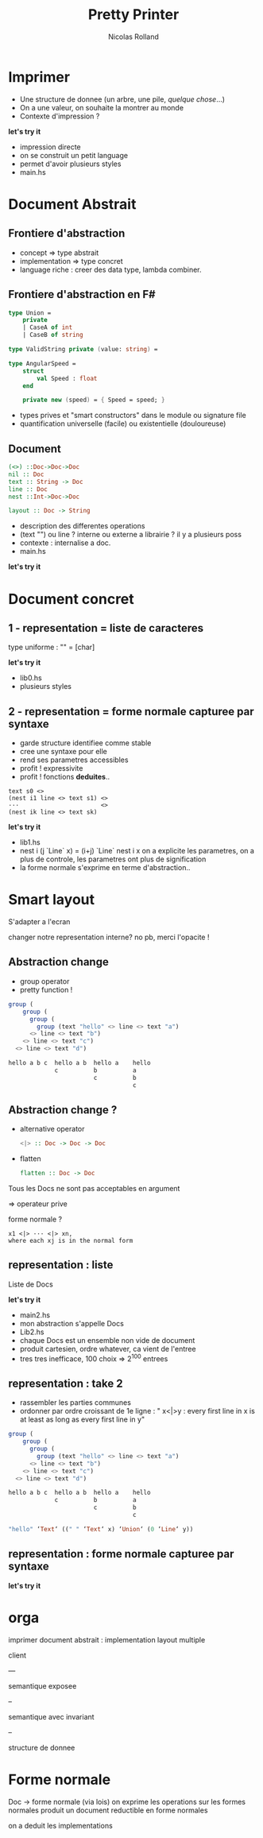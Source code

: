 #+Title:  Pretty Printer
#+Author: Nicolas Rolland
#+Email: 
#+OPTIONS: toc:nil reveal_center:t reveal_progress:t reveal_history:nil reveal_control:t reveal_background: #FFFFFF
#+OPTIONS: reveal_mathjax:t reveal_rolling_links:t reveal_keyboard:t reveal_overview:f num:nil
#+REVEAL_PLUGINS: (highlight markdown notes)



* Imprimer

#+ATTR_REVEAL: :frag (roll-in roll-in roll-in)
- Une structure de donnee (un arbre, une pile, /quelque
  chose/...)
- On a une valeur, on souhaite la montrer au monde
- Contexte d'impression ?


#+ATTR_REVEAL: :frag (roll-in)
*let's try it*
   
#+BEGIN_NOTES
- impression directe
- on se construit un petit language
- permet d'avoir plusieurs styles
- main.hs
#+END_NOTES

* Document Abstrait

** Frontiere d'abstraction

#+ATTR_REVEAL: :frag (roll-in roll-in roll-in)
- concept => type abstrait  
- implementation => type concret
- language riche : creer des data type, lambda combiner. 


** Frontiere d'abstraction en F#
   
#+ATTR_REVEAL: :frag (roll-in)
#+BEGIN_SRC fsharp
type Union =
    private
    | CaseA of int
    | CaseB of string
#+END_SRC

#+ATTR_REVEAL: :frag (roll-in)
#+BEGIN_SRC fsharp
type ValidString private (value: string) =
#+END_SRC

#+ATTR_REVEAL: :frag (roll-in)
#+BEGIN_SRC fsharp
type AngularSpeed =
    struct
        val Speed : float
    end

    private new (speed) = { Speed = speed; }
#+END_SRC

#+ATTR_REVEAL: :frag roll-in
+ types prives et "smart constructors" dans le module ou signature file
+ quantification universelle (facile) ou existentielle (douloureuse)


** Document 
:PROPERTIES:
   :reveal_background: #ffffff
:END:      
#+ATTR_REVEAL: :frag (roll-in)
#+BEGIN_SRC haskell
(<>) ::Doc->Doc->Doc 
nil :: Doc
text :: String -> Doc 
line :: Doc
nest ::Int->Doc->Doc
#+END_SRC


#+ATTR_REVEAL: :frag (roll-in)
#+BEGIN_SRC haskell
layout :: Doc -> String
#+END_SRC


   
#+BEGIN_NOTES
- description des differentes operations 
- (text "\n") ou line ? interne ou externe a librairie ? il y a plusieurs poss
- contexte : internalise a doc.
- main.hs
#+END_NOTES

#+ATTR_REVEAL: :frag (roll-in)
*let's try it*

* Document concret
  
** 1 - representation = liste de caracteres 

#+BEGIN_NOTES
type uniforme : "" = [char]
#+END_NOTES

#+ATTR_REVEAL: :frag (roll-in)
*let's try it*


   
#+BEGIN_NOTES
- lib0.hs
- plusieurs styles
#+END_NOTES


** 2 - representation = forme normale capturee par syntaxe

#+ATTR_REVEAL: :frag (roll-in roll-in roll-in roll-in roll-in)
- garde structure identifiee comme stable 
- cree une syntaxe pour elle
- rend ses parametres accessibles
- profit ! expressivite
- profit ! fonctions **deduites**..


#+ATTR_REVEAL: :frag roll-in
#+BEGIN_SRC text
text s0 <> 
(nest i1 line <> text s1) <>
···                       <> 
(nest ik line <> text sk)
#+END_SRC

#+ATTR_REVEAL: :frag roll-in
*let's try it*

   
#+BEGIN_NOTES
- lib1.hs
- nest i (j `Line` x) = (i+j) `Line` nest i x 
  on a explicite les parametres, on a plus de controle, 
  les parametres ont plus de signification
- la forme normale s'exprime en terme d'abstraction..
#+END_NOTES


* Smart layout

S'adapter a l'ecran

#+ATTR_REVEAL: :frag (roll-in roll-in roll-in roll-in)
changer notre representation interne? no pb, merci l'opacite !

** Abstraction change

- group operator
- pretty function !



#+ATTR_REVEAL: :frag roll-in
#+BEGIN_SRC haskell
group (
    group (
      group (
        group (text "hello" <> line <> text "a")
      <> line <> text "b")
    <> line <> text "c")
  <> line <> text "d")
#+END_SRC

#+ATTR_REVEAL: :frag roll-in
#+BEGIN_SRC haskell
hello a b c  hello a b  hello a    hello
             c          b          a
                        c          b
                                   c
#+END_SRC


** Abstraction change ?

#+ATTR_REVEAL: :frag roll-in
- alternative operator 
  #+BEGIN_SRC haskell
  <|> :: Doc -> Doc -> Doc
  #+END_SRC
- flatten
  #+BEGIN_SRC haskell
  flatten :: Doc -> Doc
  #+END_SRC

#+ATTR_REVEAL: :frag roll-in
Tous les Docs ne sont pas acceptables en argument 
#+ATTR_REVEAL: :frag roll-in
=> operateur prive


#+ATTR_REVEAL: :frag roll-in
forme normale ?
#+ATTR_REVEAL: :frag roll-in
#+BEGIN_SRC text
x1 <|> ··· <|> xn,
where each xj is in the normal form
#+END_SRC


** representation : liste

Liste de Docs

*let's try it*

   
#+BEGIN_NOTES
- main2.hs
- mon abstraction s'appelle Docs
- Lib2.hs
- chaque Docs est un ensemble non vide de document
- produit cartesien, ordre whatever, ca vient de l'entree
- tres tres inefficace, 100 choix => 2^100 entrees
#+END_NOTES


** representation : take 2


#+ATTR_REVEAL: :frag roll-in
- rassembler les parties communes
- ordonner par ordre croissant de 1e ligne : " x<|>y : every first line in x is at least as long as every first line in y"
#+ATTR_REVEAL: :frag roll-in
#+BEGIN_SRC haskell
group (
    group (
      group (
        group (text "hello" <> line <> text "a")
      <> line <> text "b")
    <> line <> text "c")
  <> line <> text "d")
#+END_SRC

#+ATTR_REVEAL: :frag roll-in
#+BEGIN_SRC haskell
hello a b c  hello a b  hello a    hello
             c          b          a
                        c          b
                                   c
#+END_SRC

#+ATTR_REVEAL: :frag roll-in
#+BEGIN_SRC haskell
 "hello" ‘Text‘ ((" " ‘Text‘ x) ‘Union‘ (0 ‘Line‘ y))
#+END_SRC


** representation : forme normale capturee par syntaxe


*let's try it*




* orga

imprimer
document abstrait : 
implementation
layout multiple


client

---

semantique exposee

-- 

semantique avec invariant

-- 

structure de donnee

* Forme normale

Doc -> forme normale (via lois)
on exprime les operations sur les formes normales
produit un document
reductible en forme normales

on a deduit les implementations
